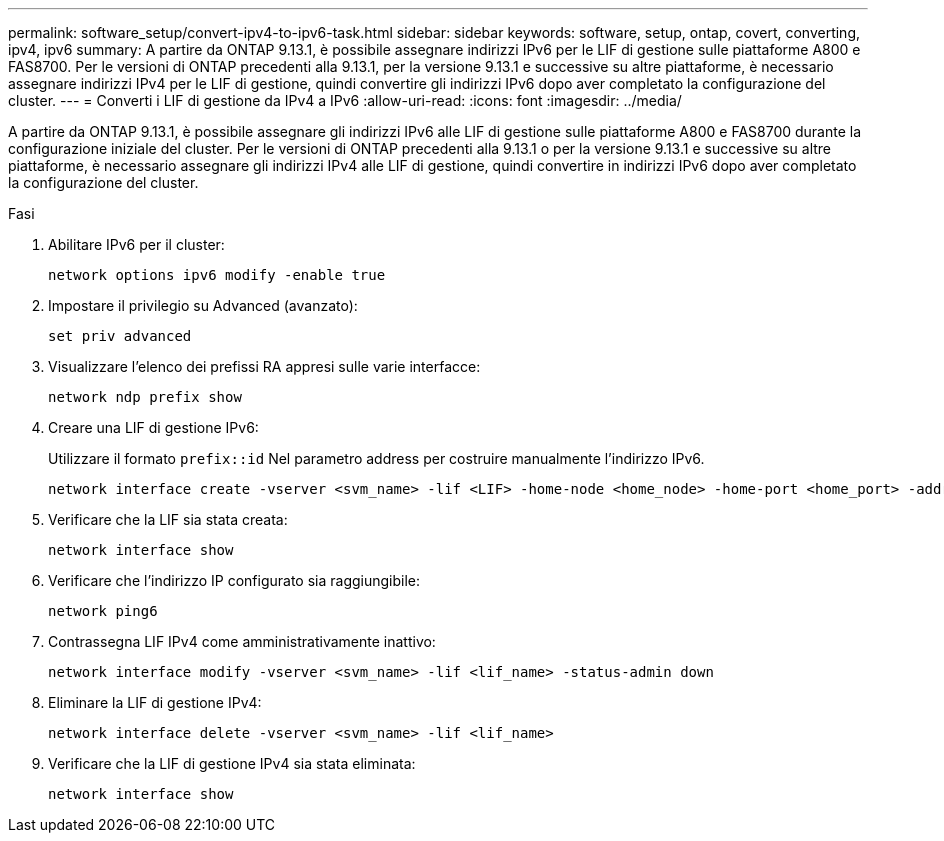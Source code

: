---
permalink: software_setup/convert-ipv4-to-ipv6-task.html 
sidebar: sidebar 
keywords: software, setup, ontap, covert, converting, ipv4, ipv6 
summary: A partire da ONTAP 9.13.1, è possibile assegnare indirizzi IPv6 per le LIF di gestione sulle piattaforme A800 e FAS8700. Per le versioni di ONTAP precedenti alla 9.13.1, per la versione 9.13.1 e successive su altre piattaforme, è necessario assegnare indirizzi IPv4 per le LIF di gestione, quindi convertire gli indirizzi IPv6 dopo aver completato la configurazione del cluster. 
---
= Converti i LIF di gestione da IPv4 a IPv6
:allow-uri-read: 
:icons: font
:imagesdir: ../media/


[role="lead"]
A partire da ONTAP 9.13.1, è possibile assegnare gli indirizzi IPv6 alle LIF di gestione sulle piattaforme A800 e FAS8700 durante la configurazione iniziale del cluster. Per le versioni di ONTAP precedenti alla 9.13.1 o per la versione 9.13.1 e successive su altre piattaforme, è necessario assegnare gli indirizzi IPv4 alle LIF di gestione, quindi convertire in indirizzi IPv6 dopo aver completato la configurazione del cluster.

.Fasi
. Abilitare IPv6 per il cluster:
+
[source, cli]
----
network options ipv6 modify -enable true
----
. Impostare il privilegio su Advanced (avanzato):
+
[source, cli]
----
set priv advanced
----
. Visualizzare l'elenco dei prefissi RA appresi sulle varie interfacce:
+
[source, cli]
----
network ndp prefix show
----
. Creare una LIF di gestione IPv6:
+
Utilizzare il formato `prefix::id` Nel parametro address per costruire manualmente l'indirizzo IPv6.

+
[source, cli]
----
network interface create -vserver <svm_name> -lif <LIF> -home-node <home_node> -home-port <home_port> -address <IPv6prefix::id> -netmask-length <netmask_length> -failover-policy <policy> -service-policy <service_policy> -auto-revert true
----
. Verificare che la LIF sia stata creata:
+
[source, cli]
----
network interface show
----
. Verificare che l'indirizzo IP configurato sia raggiungibile:
+
[source, cli]
----
network ping6
----
. Contrassegna LIF IPv4 come amministrativamente inattivo:
+
[source, cli]
----
network interface modify -vserver <svm_name> -lif <lif_name> -status-admin down
----
. Eliminare la LIF di gestione IPv4:
+
[source, cli]
----
network interface delete -vserver <svm_name> -lif <lif_name>
----
. Verificare che la LIF di gestione IPv4 sia stata eliminata:
+
[source, cli]
----
network interface show
----


